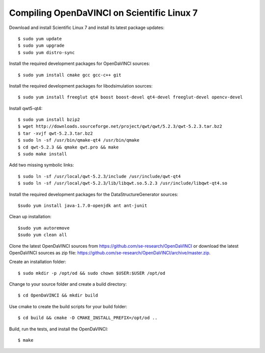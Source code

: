 Compiling OpenDaVINCI on Scientific Linux 7
-------------------------------------------

Download and install Scientific Linux 7 and install its latest package updates::

    $ sudo yum update
    $ sudo yum upgrade
    $ sudo yum distro-sync
  
Install the required development packages for OpenDaVINCI sources::

    $ sudo yum install cmake gcc gcc-c++ git
    
Install the required development packages for libodsimulation sources::

    $ sudo yum install freeglut qt4 boost boost-devel qt4-devel freeglut-devel opencv-devel
    
Install qwt5-qt4::

    $ sudo yum install bzip2
    $ wget http://downloads.sourceforge.net/project/qwt/qwt/5.2.3/qwt-5.2.3.tar.bz2
    $ tar -xvjf qwt-5.2.3.tar.bz2
    $ sudo ln -sf /usr/bin/qmake-qt4 /usr/bin/qmake
    $ cd qwt-5.2.3 && qmake qwt.pro && make
    $ sudo make install

Add two missing symbolic links::

    $ sudo ln -sf /usr/local/qwt-5.2.3/include /usr/include/qwt-qt4
    $ sudo ln -sf /usr/local/qwt-5.2.3/lib/libqwt.so.5.2.3 /usr/include/libqwt-qt4.so

.. Install the required development packages for host-tools sources::

    $ sudo yum install libusb-devel
    
Install the required development packages for the DataStructureGenerator sources::

    $sudo yum install java-1.7.0-openjdk ant ant-junit
    
Clean up installation::

    $sudo yum autoremove
    $sudo yum clean all
  
Clone the latest OpenDaVINCI sources from https://github.com/se-research/OpenDaVINCI or download
the latest OpenDaVINCI sources as zip file: https://github.com/se-research/OpenDaVINCI/archive/master.zip.

Create an installation folder::

    $ sudo mkdir -p /opt/od && sudo chown $USER:$USER /opt/od

Change to your source folder and create a build directory::

    $ cd OpenDaVINCI && mkdir build

Use cmake to create the build scripts for your build folder::

    $ cd build && cmake -D CMAKE_INSTALL_PREFIX=/opt/od ..

Build, run the tests, and install the OpenDaVINCI::

    $ make
